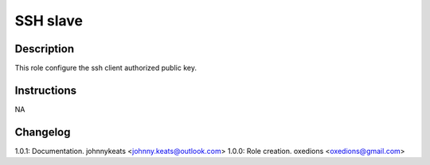 SSH slave
=========

Description
-----------

This role configure the ssh client authorized public key.

Instructions
------------

NA

Changelog
---------

1.0.1: Documentation. johnnykeats <johnny.keats@outlook.com>
1.0.0: Role creation. oxedions <oxedions@gmail.com>
 

